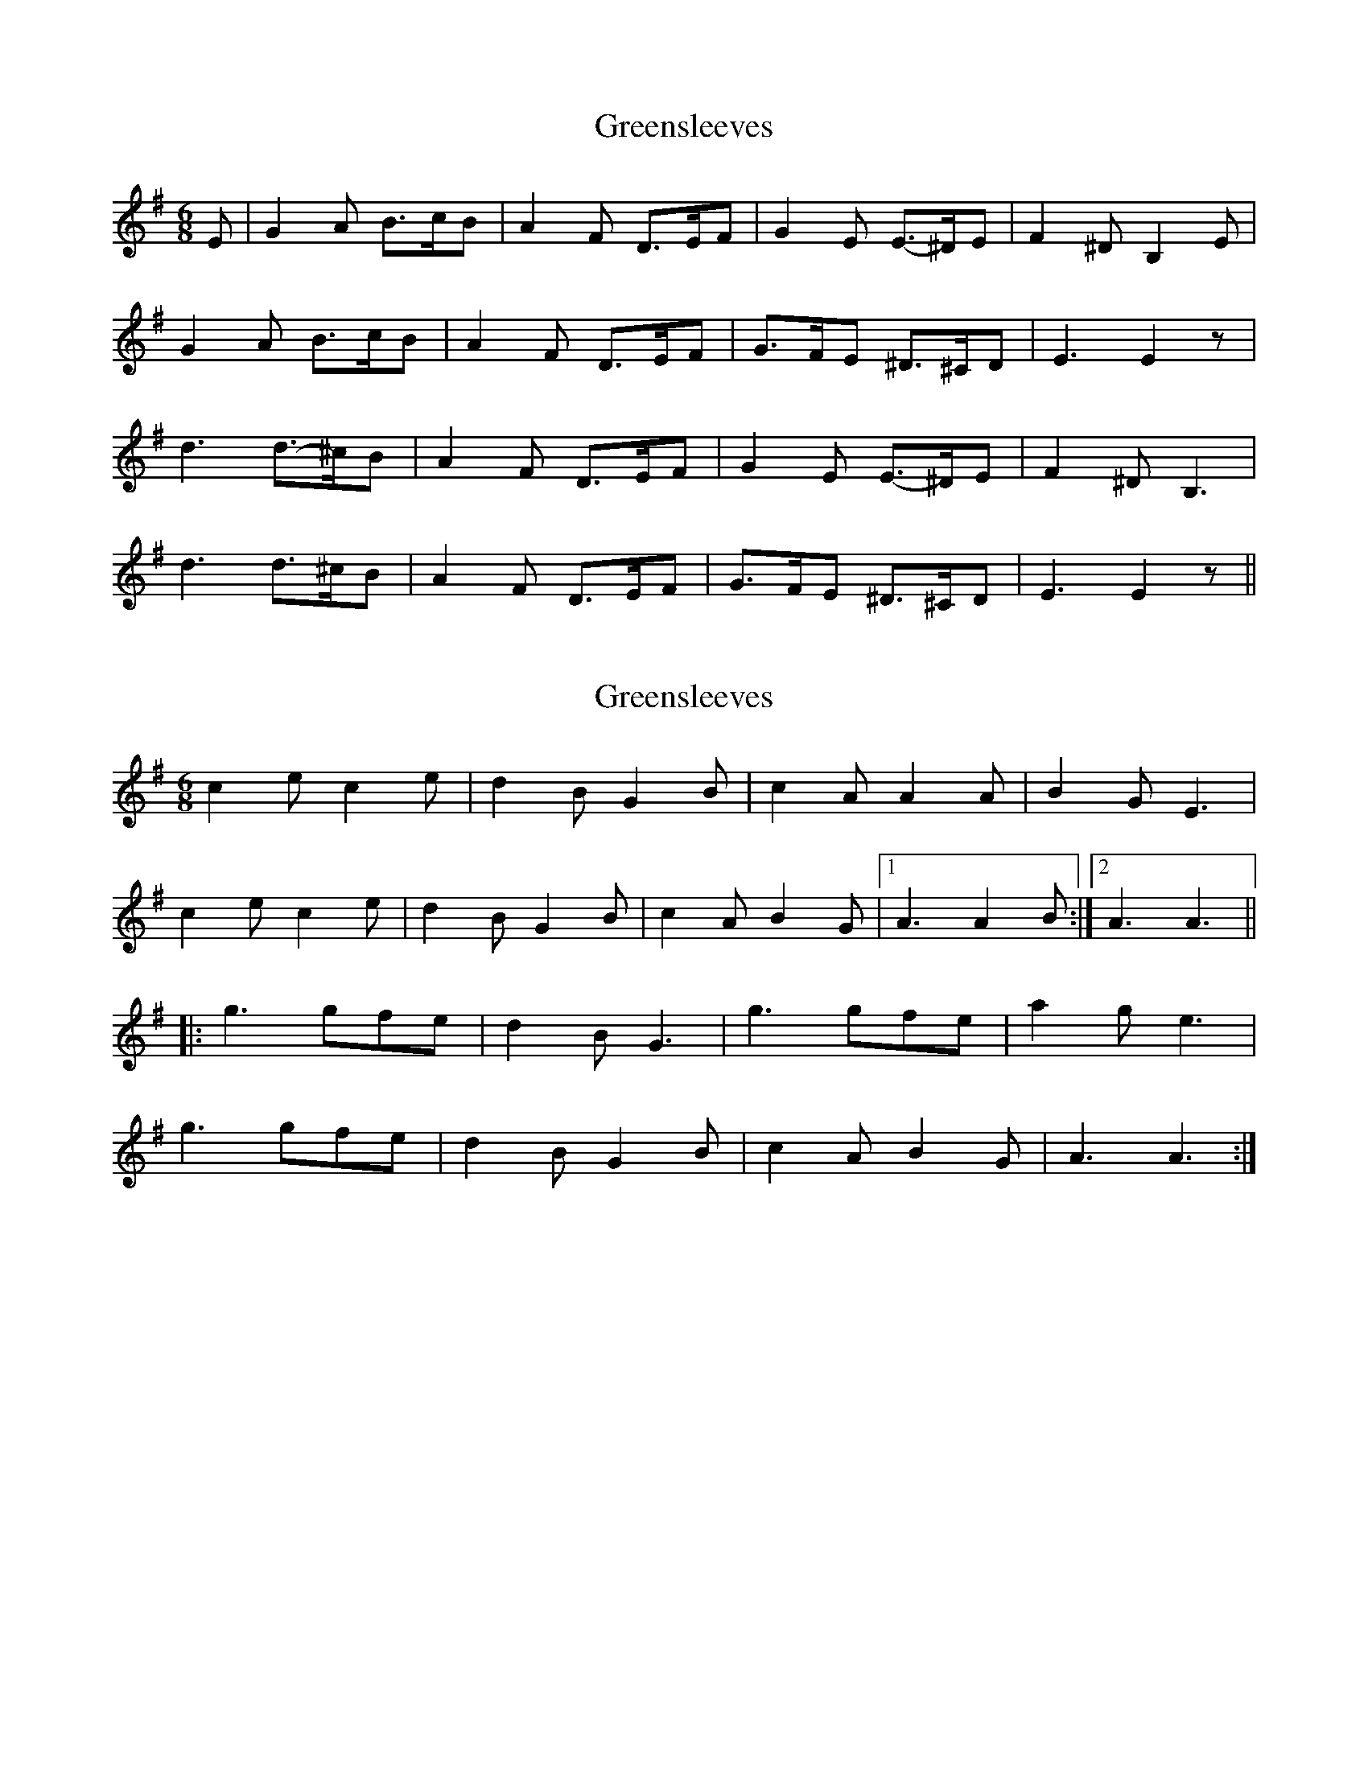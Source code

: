 X: 1
T: Greensleeves
Z: tufbo
S: https://thesession.org/tunes/1598#setting1598
R: jig
M: 6/8
L: 1/8
K: Gmaj
E|G2A B3/2-c/B|A2F D3/2-E/F|G2E E3/2-^D/E|F2^D B,2E|
G2A B3/2-c/B|A2F D3/2-E/F|G3/2-F/E ^D3/2-^C/D|E3 E2z|
d3 d3/2-^c/B|A2F D3/2-E/-F|G2-E E3/2-^D/E|F2^D B,3|
d3 d3/2^c/B|A2F D3/2-E/F|G3/2F/E ^D3/2-^C/D|E3 E2z||
X: 2
T: Greensleeves
Z: fidicen
S: https://thesession.org/tunes/1598#setting15006
R: jig
M: 6/8
L: 1/8
K: Ador
c2e c2e|d2B G2B|c2A A2A|B2G E3|c2e c2e|d2B G2B|c2A B2G|1 A3 A2B:|2 A3 A3|||:g3 gfe|d2B G3|g3 gfe|a2g e3|g3 gfe|d2B G2B|c2A B2G|A3 A3:|
X: 3
T: Greensleeves
Z: Falkbeer
S: https://thesession.org/tunes/1598#setting15007
R: jig
M: 6/8
L: 1/8
K: Ador
A | c2d e>fe | d2B G>AB | c2A A>GA | B2GE2 |A | c2d e>fe | d2B G>AB |c>BA ^G>FG | A3-A2 :|z | g2g gfe | d2B G>AB | c2A A>GA | B6 |g2g gfe | d2B G>AB | c>BA ^G>FG | A3-A2 :|A/B/ | c2c cde | dBG GAB | cBA ABc | BGE E2 A/B/ |c2c cde | dBG GAB | cBA GE^G | A3A2:|e/f/ | gag gfe | dBG GBd | aba aba | gee e2e/f/ |gag gfe | dBG GAB | cBA GE^G | A3A2 :|
X: 4
T: Greensleeves
Z: Falkbeer
S: https://thesession.org/tunes/1598#setting15008
R: jig
M: 6/8
L: 1/8
K: Amin
"C"c2de2e | "G"d2BG3 |"am"A>Bc dec | "E"B2^GE3 |"C"c2de>dc | "G"d2BG>AB | "am"c>BA"E"~B>A^G | "am"A3-A3 |]"var. 1"c>dee>fe | d>edB>cd | c>BcA>Bc | B>AB^G>AB |c>dee>fg | d>edB>cd | cBA~^G>^FG | A3-A3 |]"var. 2"g2ggfe | d2dBcd | c2cABc | B2B^GAB |g2ggfe | d2dBcd | edcd~B2 |A3-A3 |]"var. 3"e.c.A e.c.A | d.B.G d.B.G | e.c.A e.c.A | B.^G.E B.G.E |g.e.cg.e.c | d.B.G d.B.G | e.c.A B.^G.E | A3-A3 |]"var. 4"gca~g>fe | dBGdDF/G/ | AABcBA | ^GEB~ee>f |gca~g>fe | dBGdDe/d/ | cBAB^GE | A3-A3 |]"var. 5"A/B/cAc/d/eA| G/A/BGB/c/dG | A/B/cAc/d/eA | E/^F/^GEG/A/BE |c/d/ece/f/gc | G/A/BGB/c/dG | A/B/cA^G/A/BG | A3-A3 |]"var. 6"c.c.cc.c.c | g.g.gG>AB | a.a.aA>B c/d/ | e.e.e~^G.E.E |C.C.CC>D E/F/ | GGA~B>AG |cBA^G>^FG | A3-A3 |]"var. 7"cABcde | BGABcd | cABcde | B2^GE3 |ecdefg | BGABcd | ~cAc~B^GE | A3-A3 |]
X: 5
T: Greensleeves
Z: celtic marine
S: https://thesession.org/tunes/1598#setting15009
R: jig
M: 6/8
L: 1/8
K: Gmaj
|:g3 gfe|dBG GAB|c2A dcB|cBc A2d|g3 gfe|dBG GAB|cBA def||:b3 g2b|a3 f2a|gfg efg|faf d3|b3 gab|aaf d2f|efg agf|1 g3 g2z:|
X: 6
T: Greensleeves
Z: Tøm
S: https://thesession.org/tunes/1598#setting15010
R: jig
M: 6/8
L: 1/8
K: Ador
AB | c2c c>de | dBG G>AB | c2A A>Bc | B2^G E2B
c2c c>de | dBG G>AB | c>BA B^G2 | A3 z :|
|: ef | g2g g>fe | d>BG G2g | a2b c'ba | g>ee e2f
g2g g>fe | d>BG GAB | c>BA B^G2 | A3 z :|
